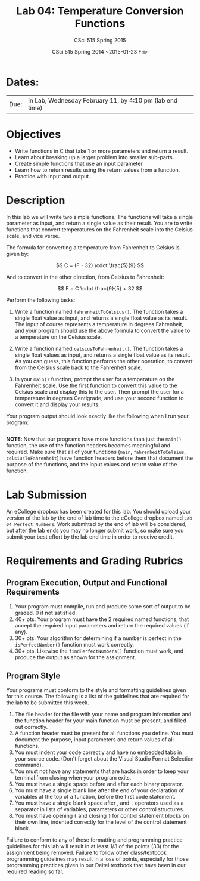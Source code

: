 #+TITLE:     Lab 04: Temperature Conversion Functions
#+AUTHOR:    CSci 515 Spring 2015
#+EMAIL:     derek@harter.pro
#+DATE:      CSci 515 Spring 2014 <2015-01-23 Fri>
#+DESCRIPTION: Lab 04
#+OPTIONS:   H:4 num:nil toc:nil
#+OPTIONS:   TeX:t LaTeX:t skip:nil d:nil todo:nil pri:nil tags:not-in-toc
#+LATEX_HEADER: \usepackage{minted}
#+LaTeX_HEADER: \usemintedstyle{default}

* Dates:
| Due: | In Lab, Wednesday February 11, by 4:10 pm (lab end time) |

* Objectives
- Write functions in C that take 1 or more parameters and return a result.
- Learn about breaking up a larger problem into smaller sub-parts.
- Create simple functions that use an input parameter.
- Learn how to return results using the return values from a function.
- Practice with input and output.

* Description
In this lab we will write two simple functions.  The functions will
take a single parameter as input, and return a single value as their
result.  You are to write functions that convert temperatures
on the Fahrenheit scale into the Celsius scale, and vice verse.

The formula for converting a temperature from Fahrenheit to Celsius is
given by:

$$
C = (F - 32) \cdot \frac{5}{9}
$$

And to convert in the other direction, from Celsius to Fahrenheit:

$$
F = C \cdot \frac{9}{5} + 32
$$

Perform the following tasks:

1. Write a function named ~fahrenheitToCelsius()~.  The function takes
   a single float value as input, and returns a single float value
   as its result.  The input of course represents a temperature in
   degrees Fahrenheit, and your program should use the above formula
   to convert the value to a temperature on the Celsius scale.

2. Write a function named ~celsiusToFahrenheit()~.  The function
   takes a single float values as input, and returns a single float
   value as its result.  As you can guess, this function performs
   the other operation, to convert from the Celsius scale back to
   the Fahrenheit scale.

3. In your ~main()~ function, prompt the user for a temperature on
   the Fahrenheit scale.  Use the first function to convert this value
   to the Celsius scale and display this to the user.  Then 
   prompt the user for a temperature in degrees Centigrade, and use your
   second function to convert it and display your results.

Your program output should look exactly like the following when I
run your program:

#+begin_example
#+end_example

*NOTE*: Now that our programs have more functions than just the
~main()~ function, the use of the function headers becomes meaningful
and required.  Make sure that all of your functions (~main~,
~fahrenheitToCelsius~, ~celsiusToFahrenheit~) have function headers
before them that document the purpose of the functions, and the input
values and return value of the function.

* Lab Submission

An eCollege dropbox has been created for this lab.  You should
upload your version of the lab by the end of lab time to the eCollege
dropbox named ~Lab 04 Perfect Numbers~.  Work submitted by the end
of lab will be considered, but after the lab ends you may no longer
submit work, so make sure you submit your best effort by the lab end
time in order to receive credit.

* Requirements and Grading Rubrics

** Program Execution, Output and Functional Requirements

1. Your program must compile, run and produce some sort of output to be
  graded. 0 if not satisfied.
1. 40+ pts.  Your program must have the 2 required named functions, that 
   accept the required input parameters and return the required values
   (if any). 
1. 30+ pts. Your algorithm for determining if a number is perfect in the
   ~isPerfectNumber()~ function must work correctly.
1. 30+ pts. Likewise the ~findPerfectNumbers()~ function must work, and produce
   the output as shown for the assignment.


** Program Style

Your programs must conform to the style and formatting guidelines given for this course.
The following is a list of the guidelines that are required for the lab to be submitted
this week.

1. The file header for the file with your name and program information
  and the function header for your main function must be present, and
  filled out correctly.
1. A function header must be present for all functions you define.
  You must document the purpose, input parameters and return values
  of all functions.
1. You must indent your code correctly and have no embedded tabs in
  your source code. (Don't forget about the Visual Studio Format
  Selection command).
1. You must not have any statements that are hacks in order to keep
  your terminal from closing when your program exits.
1. You must have a single space before and after each binary operator.
1. You must have a single blank line after the end of your declaration
  of variables at the top of a function, before the first code
  statement.
1. You must have a single blank space after , and ~;~ operators used as a
  separator in lists of variables, parameters or other control
  structures.
1. You must have opening ~{~ and closing ~}~ for control statement blocks
  on their own line, indented correctly for the level of the control
  statement block.

Failure to conform to any of these formatting and programming practice
guidelines for this lab will result in at least 1/3 of the points (33)
for the assignment being removed.  Failure to follow other
class/textbook programming guidelines may result in a loss of points,
especially for those programming practices given in our Deitel
textbook that have been in our required reading so far.


